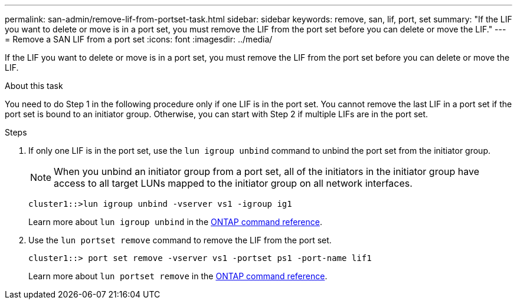 ---
permalink: san-admin/remove-lif-from-portset-task.html
sidebar: sidebar
keywords: remove, san, lif, port, set
summary: "If the LIF you want to delete or move is in a port set, you must remove the LIF from the port set before you can delete or move the LIF."
---
= Remove a SAN LIF from a port set
:icons: font
:imagesdir: ../media/

[.lead]
If the LIF you want to delete or move is in a port set, you must remove the LIF from the port set before you can delete or move the LIF.

.About this task

You need to do Step 1 in the following procedure only if one LIF is in the port set. You cannot remove the last LIF in a port set if the port set is bound to an initiator group. Otherwise, you can start with Step 2 if multiple LIFs are in the port set.

.Steps

. If only one LIF is in the port set, use the `lun igroup unbind` command to unbind the port set from the initiator group.
+
[NOTE]
====
When you unbind an initiator group from a port set, all of the initiators in the initiator group have access to all target LUNs mapped to the initiator group on all network interfaces.
====
+
`cluster1::>lun igroup unbind -vserver vs1 -igroup ig1`
+
Learn more about `lun igroup unbind` in the link:https://docs.netapp.com/us-en/ontap-cli/lun-igroup-unbind.html[ONTAP command reference^].

. Use the `lun portset remove` command to remove the LIF from the port set.
+
`cluster1::> port set remove -vserver vs1 -portset ps1 -port-name lif1`
+
Learn more about `lun portset remove` in the link:https://docs.netapp.com/us-en/ontap-cli/lun-portset-remove.html[ONTAP command reference^].

// 2025 Apr 24, ONTAPDOC-2960